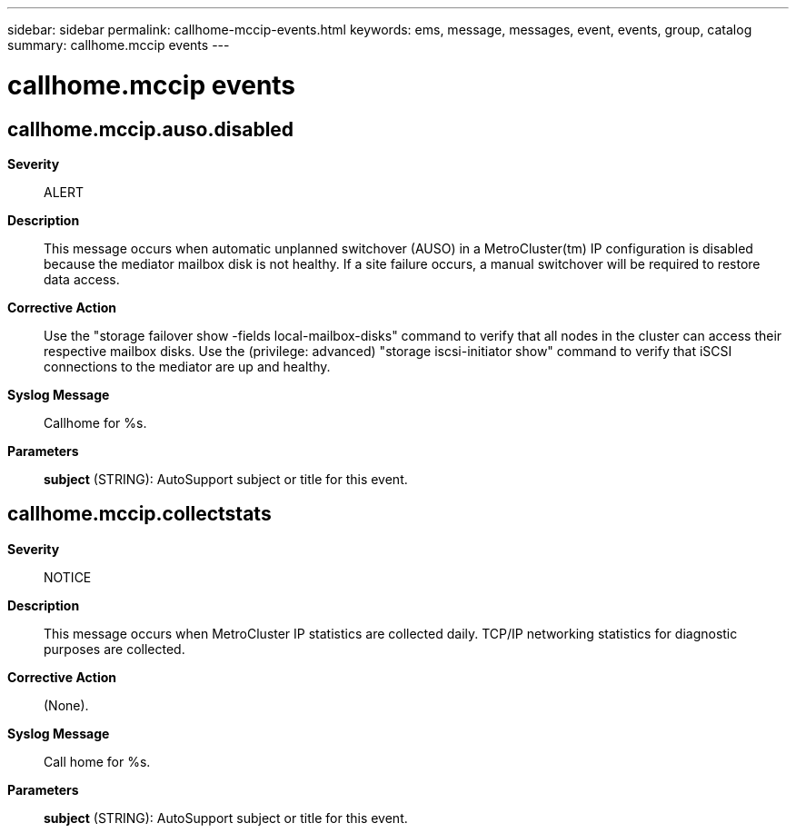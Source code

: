 ---
sidebar: sidebar
permalink: callhome-mccip-events.html
keywords: ems, message, messages, event, events, group, catalog
summary: callhome.mccip events
---

= callhome.mccip events
:toclevels: 1
:hardbreaks:
:nofooter:
:icons: font
:linkattrs:
:imagesdir: ./media/

== callhome.mccip.auso.disabled
*Severity*::
ALERT
*Description*::
This message occurs when automatic unplanned switchover (AUSO) in a MetroCluster(tm) IP configuration is disabled because the mediator mailbox disk is not healthy. If a site failure occurs, a manual switchover will be required to restore data access.
*Corrective Action*::
Use the "storage failover show -fields local-mailbox-disks" command to verify that all nodes in the cluster can access their respective mailbox disks. Use the (privilege: advanced) "storage iscsi-initiator show" command to verify that iSCSI connections to the mediator are up and healthy.
*Syslog Message*::
Callhome for %s.
*Parameters*::
*subject* (STRING): AutoSupport subject or title for this event.

== callhome.mccip.collectstats
*Severity*::
NOTICE
*Description*::
This message occurs when MetroCluster IP statistics are collected daily. TCP/IP networking statistics for diagnostic purposes are collected.
*Corrective Action*::
(None).
*Syslog Message*::
Call home for %s.
*Parameters*::
*subject* (STRING): AutoSupport subject or title for this event.

